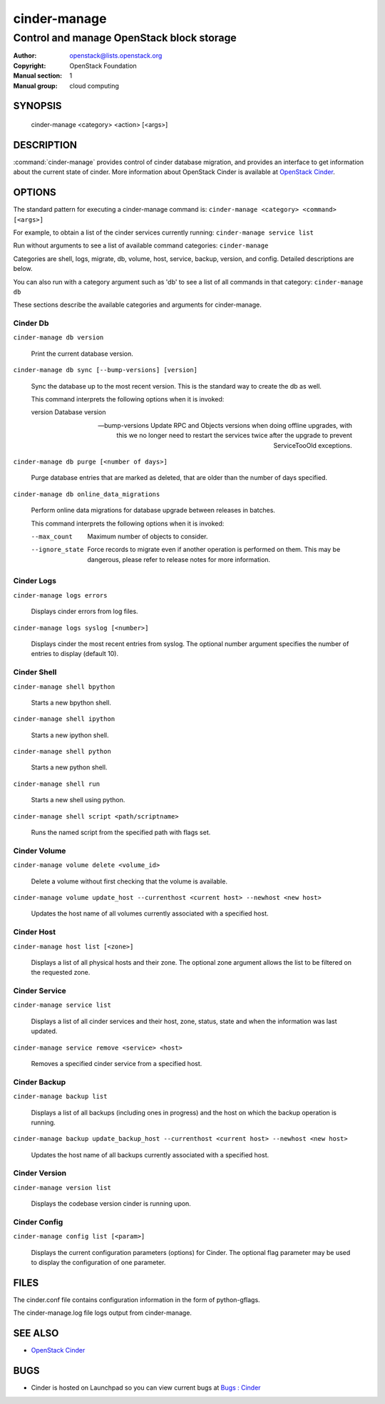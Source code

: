 =============
cinder-manage
=============

------------------------------------------
Control and manage OpenStack block storage
------------------------------------------

:Author: openstack@lists.openstack.org
:Copyright: OpenStack Foundation
:Manual section: 1
:Manual group: cloud computing

SYNOPSIS
========

  cinder-manage <category> <action> [<args>]

DESCRIPTION
===========

:command:`cinder-manage` provides control of cinder database migration,
and provides an interface to get information about the current state
of cinder.
More information about OpenStack Cinder is available at `OpenStack Cinder <https://docs.openstack.org/cinder/latest/>`_.

OPTIONS
=======

The standard pattern for executing a cinder-manage command is:
``cinder-manage <category> <command> [<args>]``

For example, to obtain a list of the cinder services currently running:
``cinder-manage service list``

Run without arguments to see a list of available command categories:
``cinder-manage``

Categories are shell, logs, migrate, db, volume, host, service, backup, version, and config. Detailed descriptions are below.

You can also run with a category argument such as 'db' to see a list of all commands in that category:
``cinder-manage db``

These sections describe the available categories and arguments for cinder-manage.

Cinder Db
~~~~~~~~~

``cinder-manage db version``

    Print the current database version.

``cinder-manage db sync [--bump-versions] [version]``

    Sync the database up to the most recent version. This is the standard way to create the db as well.

    This command interprets the following options when it is invoked:

    version          Database version

    --bump-versions  Update RPC and Objects versions when doing offline
                     upgrades, with this we no longer need to restart the
                     services twice after the upgrade to prevent ServiceTooOld
                     exceptions.

``cinder-manage db purge [<number of days>]``

    Purge database entries that are marked as deleted, that are older than the number of days specified.

``cinder-manage db online_data_migrations``

    Perform online data migrations for database upgrade between releases in batches.

    This command interprets the following options when it is invoked:

    --max_count     Maximum number of objects to consider.
    --ignore_state  Force records to migrate even if another operation is
                    performed on them. This may be dangerous, please refer to
                    release notes for more information.

Cinder Logs
~~~~~~~~~~~

``cinder-manage logs errors``

    Displays cinder errors from log files.

``cinder-manage logs syslog [<number>]``

    Displays cinder the most recent entries from syslog.  The optional number argument specifies the number of entries to display (default 10).

Cinder Shell
~~~~~~~~~~~~

``cinder-manage shell bpython``

    Starts a new bpython shell.

``cinder-manage shell ipython``

    Starts a new ipython shell.

``cinder-manage shell python``

    Starts a new python shell.

``cinder-manage shell run``

    Starts a new shell using python.

``cinder-manage shell script <path/scriptname>``

    Runs the named script from the specified path with flags set.

Cinder Volume
~~~~~~~~~~~~~

``cinder-manage volume delete <volume_id>``

    Delete a volume without first checking that the volume is available.

``cinder-manage volume update_host --currenthost <current host> --newhost <new host>``

    Updates the host name of all volumes currently associated with a specified host.

Cinder Host
~~~~~~~~~~~

``cinder-manage host list [<zone>]``

    Displays a list of all physical hosts and their zone.  The optional zone argument allows the list to be filtered on the requested zone.

Cinder Service
~~~~~~~~~~~~~~

``cinder-manage service list``

    Displays a list of all cinder services and their host, zone, status, state and when the information was last updated.

``cinder-manage service remove <service> <host>``

    Removes a specified cinder service from a specified host.

Cinder Backup
~~~~~~~~~~~~~

``cinder-manage backup list``

    Displays a list of all backups (including ones in progress) and the host on which the backup operation is running.

``cinder-manage backup update_backup_host --currenthost <current host> --newhost <new host>``

    Updates the host name of all backups currently associated with a specified host.

Cinder Version
~~~~~~~~~~~~~~

``cinder-manage version list``

    Displays the codebase version cinder is running upon.

Cinder Config
~~~~~~~~~~~~~

``cinder-manage config list [<param>]``

    Displays the current configuration parameters (options) for Cinder. The optional flag parameter may be used to display the configuration of one parameter.

FILES
=====

The cinder.conf file contains configuration information in the form of python-gflags.

The cinder-manage.log file logs output from cinder-manage.

SEE ALSO
========

* `OpenStack Cinder <https://docs.openstack.org/cinder/latest/>`__

BUGS
====

* Cinder is hosted on Launchpad so you can view current bugs at `Bugs : Cinder <https://bugs.launchpad.net/cinder/>`__
